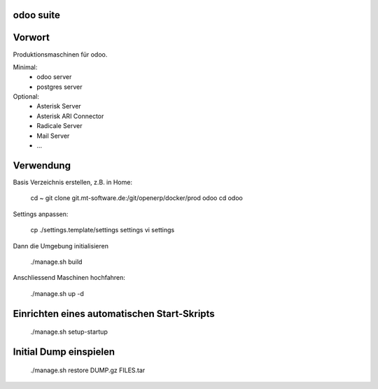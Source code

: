 .. openerp suite

odoo suite
==================================

Vorwort
==================

Produktionsmaschinen für odoo.

Minimal:
    * odoo server
    * postgres server

Optional:
    * Asterisk Server
    * Asterisk ARI Connector
    * Radicale Server
    * Mail Server
    * ...

Verwendung
==========

Basis Verzeichnis erstellen, z.B. in Home:

    cd ~
    git clone git.mt-software.de:/git/openerp/docker/prod odoo
    cd odoo

Settings anpassen:

    cp ./settings.template/settings settings
    vi settings

Dann die Umgebung initialisieren

    ./manage.sh build

Anschliessend Maschinen hochfahren:

    ./manage.sh up -d

Einrichten eines automatischen Start-Skripts
============================================

  ./manage.sh setup-startup

Initial Dump einspielen
============================================

  ./manage.sh restore DUMP.gz FILES.tar
